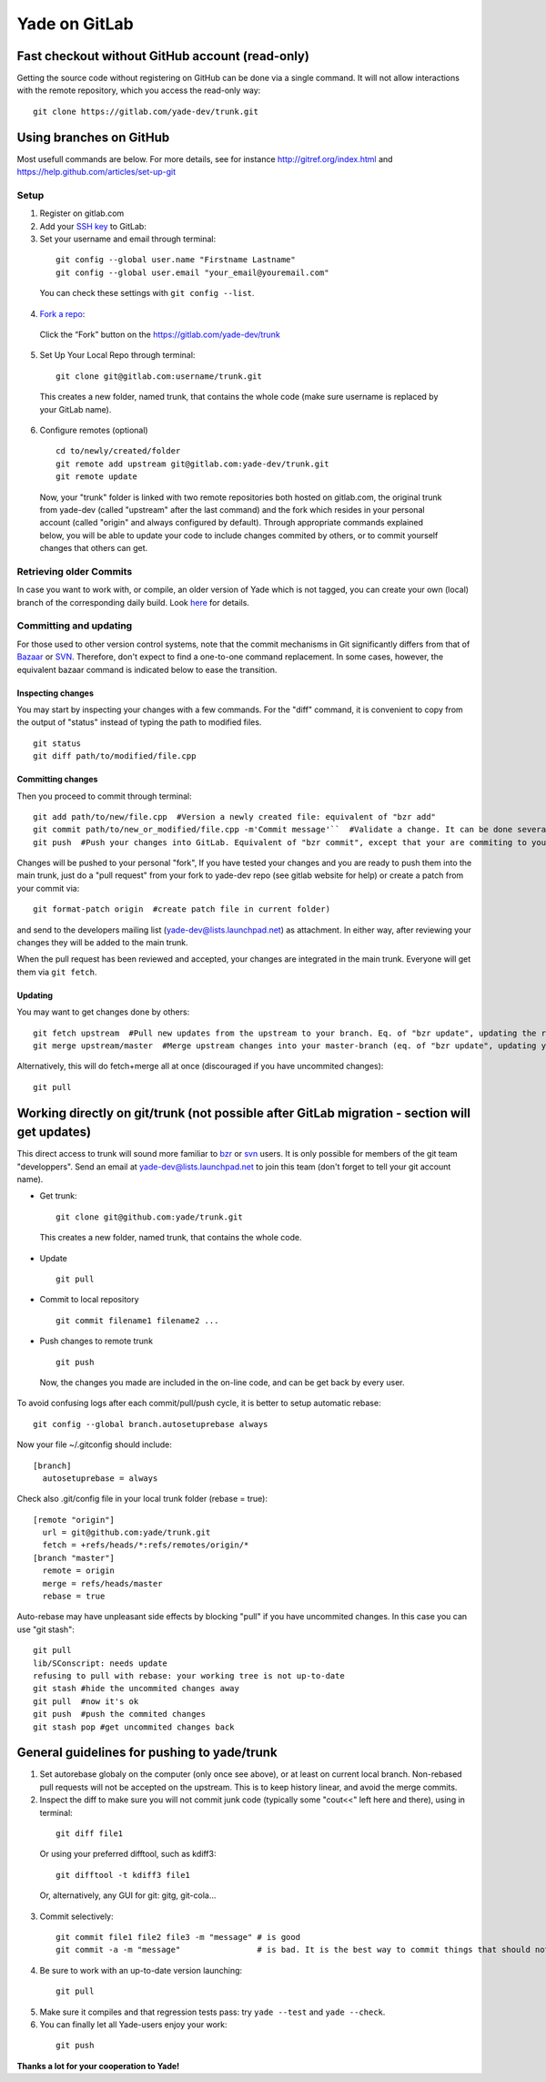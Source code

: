 .. _yade-github-label:

##############
Yade on GitLab
##############

************************************************
Fast checkout without GitHub account (read-only)
************************************************
 
Getting the source code without registering on GitHub can be done via a single command. It will not allow interactions with the remote repository, which you access the read-only way::

 git clone https://gitlab.com/yade-dev/trunk.git

************************
Using branches on GitHub
************************

Most usefull commands are below. For more details, see for instance http://gitref.org/index.html and https://help.github.com/articles/set-up-git

Setup
=====

1. Register on gitlab.com

2. Add your `SSH key <https://gitlab.com/profile/keys>`_ to GitLab:

3. Set your username and email through terminal:

 ::

  git config --global user.name "Firstname Lastname"
  git config --global user.email "your_email@youremail.com"
  
 You can check these settings with ``git config --list``.
  

4. `Fork a repo <https://help.github.com/articles/fork-a-repo>`_:

 Click the “Fork” button on the https://gitlab.com/yade-dev/trunk

5. Set Up Your Local Repo through terminal:

 ::

  git clone git@gitlab.com:username/trunk.git

 This creates a new folder, named trunk, that contains the whole code (make sure username is replaced by your GitLab name).

6. Configure remotes (optional)

 ::

  cd to/newly/created/folder
  git remote add upstream git@gitlab.com:yade-dev/trunk.git
  git remote update

 Now, your "trunk" folder is linked with two remote repositories both hosted on gitlab.com, the original trunk from yade-dev (called "upstream" after the last command) and the fork which resides in your personal account (called "origin" and always configured by default). Through appropriate commands explained below, you will be able to update your code to include changes commited by others, or to commit yourself changes that others can get.

Retrieving older Commits
========================

In case you want to work with, or compile, an older version of Yade which is not tagged, you can create your own (local) branch of the corresponding daily build. Look `here <https://answers.launchpad.net/yade/+question/235867>`_ for details.

Committing and updating 
========================

For those used to other version control systems, note that the commit mechanisms in Git significantly differs from that of `Bazaar <http://bazaar.canonical.com/en/>`_ or `SVN <https://subversion.apache.org/>`_. Therefore, don't expect to find a one-to-one command replacement. In some cases, however, the equivalent bazaar command is indicated below to ease the transition.

Inspecting changes
------------------

You may start by inspecting your changes with a few commands. For the "diff" command, it is convenient to copy from the output of "status" instead of typing the path to modified files. ::

 git status
 git diff path/to/modified/file.cpp

Committing changes
------------------

Then you proceed to commit through terminal::

 git add path/to/new/file.cpp  #Version a newly created file: equivalent of "bzr add"
 git commit path/to/new_or_modified/file.cpp -m'Commit message'``  #Validate a change. It can be done several times after every sufficient change. No equivalent in bzr, it's like commiting to your own local repository
 git push  #Push your changes into GitLab. Equivalent of "bzr commit", except that your are commiting to your own remote branch

Changes will be pushed to your personal "fork", If you have tested your changes and you are ready to push them into the main trunk, just do a "pull request" from your fork to yade-dev repo (see gitlab website for help) or create a patch from your commit via::

 git format-patch origin  #create patch file in current folder)

and send to the developers mailing list (yade-dev@lists.launchpad.net) as attachment. In either way, after reviewing your changes they will be added to the main trunk.

When the pull request has been reviewed and accepted, your changes are integrated in the main trunk. Everyone will get them via ``git fetch``.

Updating
--------

You may want to get changes done by others::

 git fetch upstream  #Pull new updates from the upstream to your branch. Eq. of "bzr update", updating the remote branch from the upstream yade/trunk
 git merge upstream/master  #Merge upstream changes into your master-branch (eq. of "bzr update", updating your local repository from the remote branch)

Alternatively, this will do fetch+merge all at once (discouraged if you have uncommited changes)::

 git pull

**********************************************************************************************
Working directly on git/trunk (not possible after GitLab migration - section will get updates)
**********************************************************************************************

This direct access to trunk will sound more familiar to `bzr <http://bazaar.canonical.com/en/>`_ or `svn <https://subversion.apache.org/>`_ users. It is only possible for members of the git team "developpers". Send an email at yade-dev@lists.launchpad.net to join this team (don't forget to tell your git account name).

* Get trunk:

 ::

  git clone git@github.com:yade/trunk.git

 This creates a new folder, named trunk, that contains the whole code.

* Update

 ::

  git pull

* Commit to local repository

 ::

  git commit filename1 filename2 ...

* Push changes to remote trunk

 ::

  git push

 Now, the changes you made are included in the on-line code, and can be get back by every user.

To avoid confusing logs after each commit/pull/push cycle, it is better to setup automatic rebase::

 git config --global branch.autosetuprebase always

Now your file ~/.gitconfig should include::

	  [branch]
	    autosetuprebase = always

Check also .git/config file in your local trunk folder (rebase = true)::

	  [remote "origin"]
	    url = git@github.com:yade/trunk.git
	    fetch = +refs/heads/*:refs/remotes/origin/*
	  [branch "master"]
	    remote = origin
	    merge = refs/heads/master
	    rebase = true

Auto-rebase may have unpleasant side effects by blocking "pull" if you have uncommited changes. In this case you can use "git stash"::

 git pull
 lib/SConscript: needs update
 refusing to pull with rebase: your working tree is not up-to-date
 git stash #hide the uncommited changes away
 git pull  #now it's ok
 git push  #push the commited changes
 git stash pop #get uncommited changes back

********************************************
General guidelines for pushing to yade/trunk
********************************************

1. Set autorebase globaly on the computer (only once see above), or at least on current local branch. Non-rebased pull requests will not be accepted on the upstream. This is to keep history linear, and avoid the merge commits.  

2. Inspect the diff to make sure you will not commit junk code (typically some "cout<<" left here and there), using in terminal:

 ::

  git diff file1
  
 Or using your preferred difftool, such as kdiff3:
  
 ::
  
  git difftool -t kdiff3 file1

 Or, alternatively, any GUI for git: gitg, git-cola... 

3. Commit selectively:

 ::

  git commit file1 file2 file3 -m "message" # is good
  git commit -a -m "message"                # is bad. It is the best way to commit things that should not be commited

4. Be sure to work with an up-to-date version launching:

 ::

  git pull

5. Make sure it compiles and that regression tests pass: try ``yade --test`` and ``yade --check``.

6. You can finally let all Yade-users enjoy your work:

 ::

  git push


**Thanks a lot for your cooperation to Yade!**
